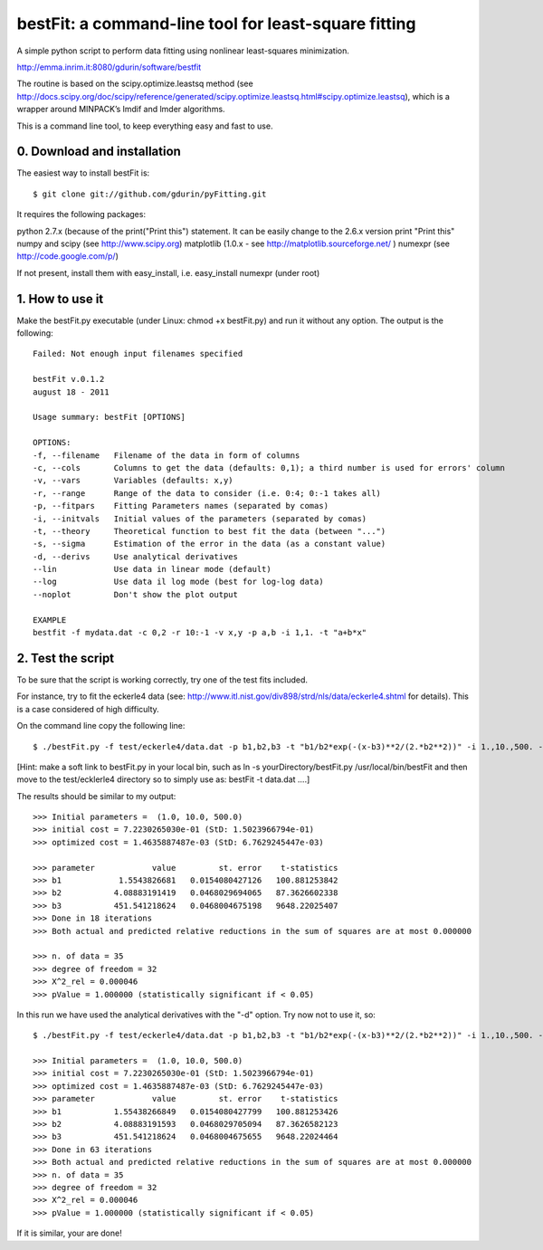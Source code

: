 bestFit: a command-line tool for least-square fitting
=====================================================

A simple python script to perform data fitting using nonlinear least-squares minimization. 

http://emma.inrim.it:8080/gdurin/software/bestfit

The routine is based on the scipy.optimize.leastsq method (see http://docs.scipy.org/doc/scipy/reference/generated/scipy.optimize.leastsq.html#scipy.optimize.leastsq), which is a wrapper around MINPACK’s lmdif and lmder algorithms.

This is a command line tool, to keep everything easy and fast to use. 

0. Download and installation
----------------------------

The easiest way to install bestFit is::
   
    $ git clone git://github.com/gdurin/pyFitting.git

It requires the following packages::

python 2.7.x (because of the print("Print this") statement. It can be easily change to the 2.6.x version print "Print this"
numpy and scipy  (see http://www.scipy.org)
matplotlib (1.0.x - see http://matplotlib.sourceforge.net/ )
numexpr (see http://code.google.com/p/)

If not present, install them with easy_install, i.e. easy_install numexpr (under root)

1. How to use it
----------------

Make the bestFit.py executable (under Linux: chmod +x bestFit.py) and run it without any option. The output is the following::

    Failed: Not enough input filenames specified

    bestFit v.0.1.2
    august 18 - 2011

    Usage summary: bestFit [OPTIONS]

    OPTIONS:
    -f, --filename   Filename of the data in form of columns
    -c, --cols       Columns to get the data (defaults: 0,1); a third number is used for errors' column
    -v, --vars       Variables (defaults: x,y)
    -r, --range      Range of the data to consider (i.e. 0:4; 0:-1 takes all)
    -p, --fitpars    Fitting Parameters names (separated by comas)
    -i, --initvals   Initial values of the parameters (separated by comas)
    -t, --theory     Theoretical function to best fit the data (between "...")
    -s, --sigma      Estimation of the error in the data (as a constant value)
    -d, --derivs     Use analytical derivatives
    --lin            Use data in linear mode (default)
    --log            Use data il log mode (best for log-log data)
    --noplot         Don't show the plot output

    EXAMPLE
    bestfit -f mydata.dat -c 0,2 -r 10:-1 -v x,y -p a,b -i 1,1. -t "a+b*x"


2. Test the script
------------------

To be sure that the script is working correctly, try one of the test fits included.

For instance, try to fit the eckerle4 data (see: http://www.itl.nist.gov/div898/strd/nls/data/eckerle4.shtml for details). 
This is a case considered of high difficulty.

On the command line copy the following line:: 

   $ ./bestFit.py -f test/eckerle4/data.dat -p b1,b2,b3 -t "b1/b2*exp(-(x-b3)**2/(2.*b2**2))" -i 1.,10.,500. -c 1,0 -d

[Hint: make a soft link to bestFit.py in your local bin, such as
ln -s yourDirectory/bestFit.py /usr/local/bin/bestFit
and then move to the test/ecklerle4 directory so to simply use as:
bestFit -t data.dat ....]

The results should be similar to my output::

    >>> Initial parameters =  (1.0, 10.0, 500.0)
    >>> initial cost = 7.2230265030e-01 (StD: 1.5023966794e-01)
    >>> optimized cost = 1.4635887487e-03 (StD: 6.7629245447e-03)

    >>> parameter            value         st. error    t-statistics
    >>> b1            1.5543826681   0.0154080427126   100.881253842
    >>> b2           4.08883191419   0.0468029694065   87.3626602338
    >>> b3           451.541218624   0.0468004675198   9648.22025407
    >>> Done in 18 iterations
    >>> Both actual and predicted relative reductions in the sum of squares are at most 0.000000

    >>> n. of data = 35
    >>> degree of freedom = 32
    >>> X^2_rel = 0.000046
    >>> pValue = 1.000000 (statistically significant if < 0.05)

In this run we have used the analytical derivatives with the "-d" option. Try now not to use it, so::
 
    $ ./bestFit.py -f test/eckerle4/data.dat -p b1,b2,b3 -t "b1/b2*exp(-(x-b3)**2/(2.*b2**2))" -i 1.,10.,500. -c 1,0 

    >>> Initial parameters =  (1.0, 10.0, 500.0)
    >>> initial cost = 7.2230265030e-01 (StD: 1.5023966794e-01)
    >>> optimized cost = 1.4635887487e-03 (StD: 6.7629245447e-03)
    >>> parameter            value         st. error    t-statistics
    >>> b1           1.55438266849   0.0154080427799   100.881253426
    >>> b2           4.08883191593   0.0468029705094   87.3626582123
    >>> b3           451.541218624   0.0468004675655   9648.22024464
    >>> Done in 63 iterations
    >>> Both actual and predicted relative reductions in the sum of squares are at most 0.000000
    >>> n. of data = 35
    >>> degree of freedom = 32
    >>> X^2_rel = 0.000046
    >>> pValue = 1.000000 (statistically significant if < 0.05)

If it is similar, your are done!
